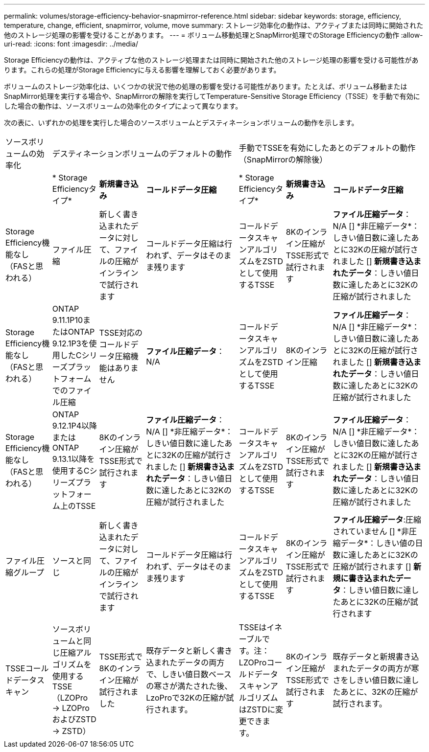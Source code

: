---
permalink: volumes/storage-efficiency-behavior-snapmirror-reference.html 
sidebar: sidebar 
keywords: storage, efficiency, temperature, change, efficient, snapmirror, volume, move 
summary: ストレージ効率化の動作は、アクティブまたは同時に開始された他のストレージ処理の影響を受けることがあります。 
---
= ボリューム移動処理とSnapMirror処理でのStorage Efficiencyの動作
:allow-uri-read: 
:icons: font
:imagesdir: ../media/


[role="lead"]
Storage Efficiencyの動作は、アクティブな他のストレージ処理または同時に開始された他のストレージ処理の影響を受ける可能性があります。これらの処理がStorage Efficiencyに与える影響を理解しておく必要があります。

ボリュームのストレージ効率化は、いくつかの状況で他の処理の影響を受ける可能性があります。たとえば、ボリューム移動またはSnapMirror処理を実行する場合や、SnapMirrorの解除を実行してTemperature-Sensitive Storage Efficiency（TSSE）を手動で有効にした場合の動作は、ソースボリュームの効率化のタイプによって異なります。

次の表に、いずれかの処理を実行した場合のソースボリュームとデスティネーションボリュームの動作を示します。

[cols="1,1,1,2,1,1,2"]
|===


| ソースボリュームの効率化 3+| デスティネーションボリュームのデフォルトの動作 3+| 手動でTSSEを有効にしたあとのデフォルトの動作（SnapMirrorの解除後） 


|  | * Storage Efficiencyタイプ* | *新規書き込み* | *コールドデータ圧縮* | * Storage Efficiencyタイプ* | *新規書き込み* | *コールドデータ圧縮* 


| Storage Efficiency機能なし（FASと思われる） | ファイル圧縮 | 新しく書き込まれたデータに対して、ファイルの圧縮がインラインで試行されます | コールドデータ圧縮は行われず、データはそのまま残ります | コールドデータスキャンアルゴリズムをZSTDとして使用するTSSE | 8Kのインライン圧縮がTSSE形式で試行されます | *ファイル圧縮データ*：N/A
   [+]
   *非圧縮データ*：しきい値日数に達したあとに32Kの圧縮が試行されました
   [+]
   *新規書き込まれたデータ*：しきい値日数に達したあとに32Kの圧縮が試行されました 


| Storage Efficiency機能なし（FASと思われる） | ONTAP 9.11.1P10またはONTAP 9.12.1P3を使用したCシリーズプラットフォームでのファイル圧縮 | TSSE対応のコールドデータ圧縮機能はありません | *ファイル圧縮データ*：N/A | コールドデータスキャンアルゴリズムをZSTDとして使用するTSSE | 8Kのインライン圧縮 | *ファイル圧縮データ*：N/A
   [+]
   *非圧縮データ*：しきい値日数に達したあとに32Kの圧縮が試行されました
   [+]
   *新規書き込まれたデータ*：しきい値日数に達したあとに32Kの圧縮が試行されました 


| Storage Efficiency機能なし（FASと思われる） | ONTAP 9.12.1P4以降またはONTAP 9.13.1以降を使用するCシリーズプラットフォーム上のTSSE | 8Kのインライン圧縮がTSSE形式で試行されます | *ファイル圧縮データ*：N/A
   [+]
   *非圧縮データ*：しきい値日数に達したあとに32Kの圧縮が試行されました
   [+]
   *新規書き込まれたデータ*：しきい値日数に達したあとに32Kの圧縮が試行されました | コールドデータスキャンアルゴリズムをZSTDとして使用するTSSE | 8Kのインライン圧縮がTSSE形式で試行されます | *ファイル圧縮データ*：N/A
   [+]
   *非圧縮データ*：しきい値日数に達したあとに32Kの圧縮が試行されました
   [+]
   *新規書き込まれたデータ*：しきい値日数に達したあとに32Kの圧縮が試行されました 


| ファイル圧縮グループ | ソースと同じ | 新しく書き込まれたデータに対して、ファイルの圧縮がインラインで試行されます | コールドデータ圧縮は行われず、データはそのまま残ります | コールドデータスキャンアルゴリズムをZSTDとして使用するTSSE | 8Kのインライン圧縮がTSSE形式で試行されます | *ファイル圧縮データ*:圧縮されていません
  [+]
  *非圧縮データ*：しきい値の日数に達したあとに32Kの圧縮が試行されます
  [+]
  *新規に書き込まれたデータ*：しきい値日数に達したあとに32Kの圧縮が試行されます 


| TSSEコールドデータスキャン | ソースボリュームと同じ圧縮アルゴリズムを使用するTSSE（LZOPro -> LZOProおよびZSTD -> ZSTD） | TSSE形式で8Kのインライン圧縮が試行されました | 既存データと新しく書き込まれたデータの両方で、しきい値日数ベースの寒さが満たされた後、LzoProで32Kの圧縮が試行されます。 | TSSEはイネーブルです。注：LZOProコールドデータスキャンアルゴリズムはZSTDに変更できます。 | 8Kのインライン圧縮がTSSE形式で試行されます | 既存データと新規書き込まれたデータの両方が寒さをしきい値日数に達したあとに、32Kの圧縮が試行されます。 
|===